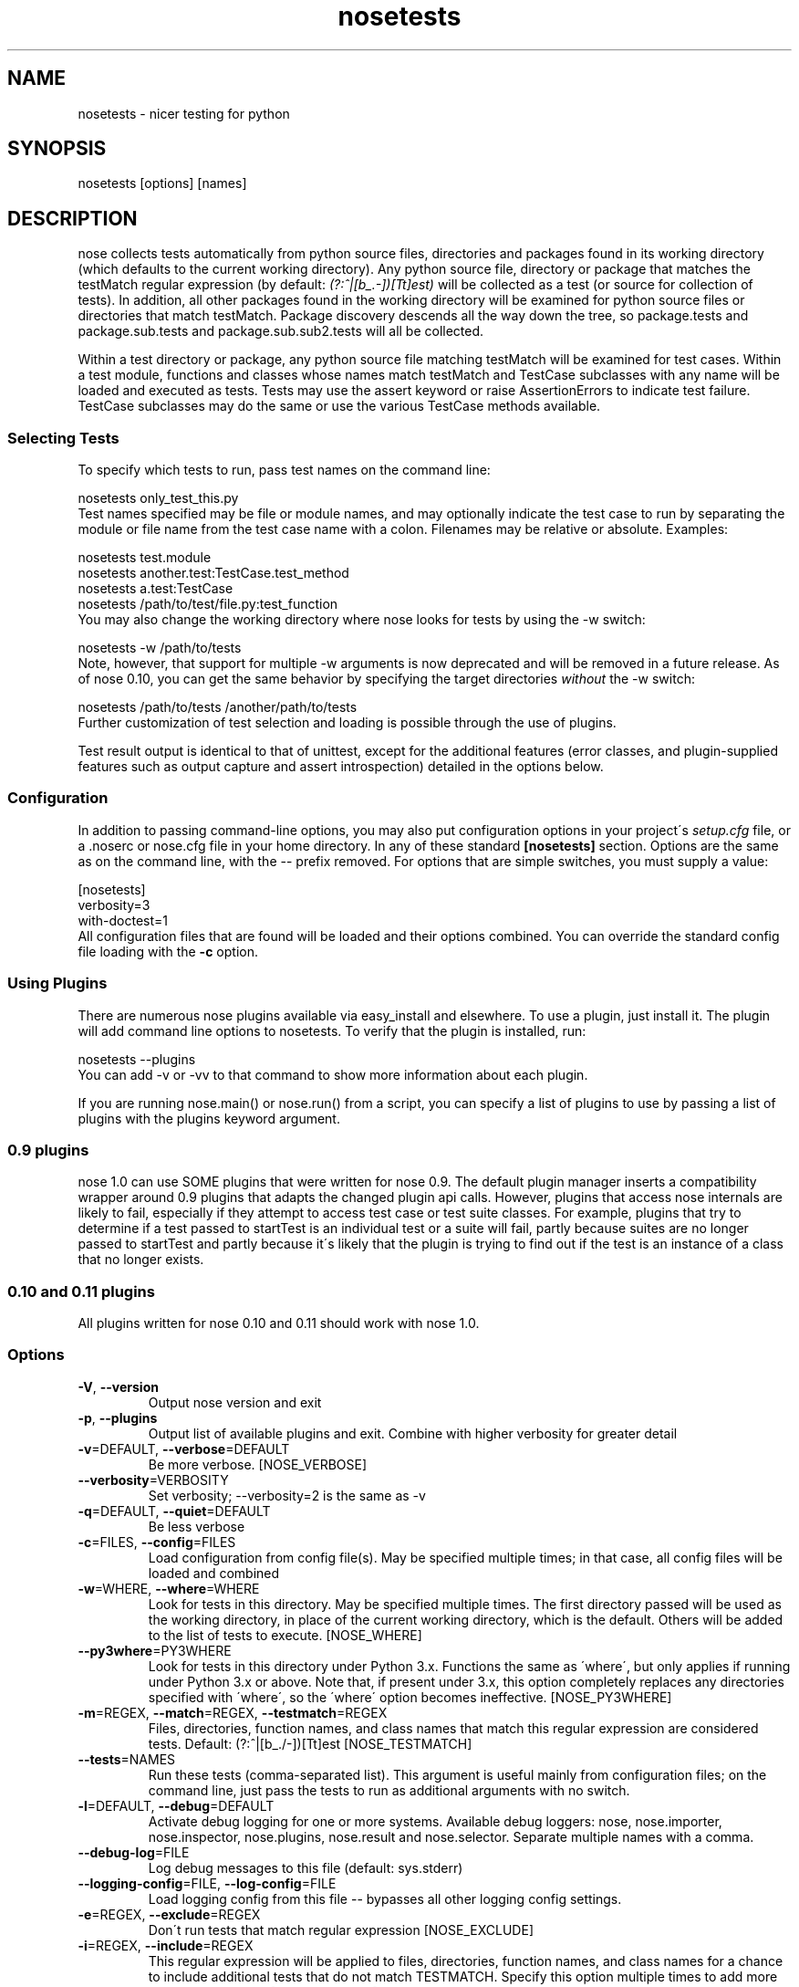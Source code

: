 .TH nosetests 1 "2009-04-23" "0.11" "User Commands"
.SH NAME
nosetests \- nicer testing for python
.\" Man page generated from reStructeredText.
.INDENT 0.0
.UNINDENT

.SH SYNOPSIS
.INDENT 0.0
.INDENT 3.5
nosetests [options] [names]

.UNINDENT
.UNINDENT

.SH DESCRIPTION
nose collects tests automatically from python source files,
directories and packages found in its working directory (which
defaults to the current working directory). Any python source file,
directory or package that matches the testMatch regular expression
(by default: \fI(?:^|[b_.\-])[Tt]est)\fP will be collected as a test (or
source for collection of tests). In addition, all other packages
found in the working directory will be examined for python source files
or directories that match testMatch. Package discovery descends all
the way down the tree, so package.tests and package.sub.tests and
package.sub.sub2.tests will all be collected.

Within a test directory or package, any python source file matching
testMatch will be examined for test cases. Within a test module,
functions and classes whose names match testMatch and TestCase
subclasses with any name will be loaded and executed as tests. Tests
may use the assert keyword or raise AssertionErrors to indicate test
failure. TestCase subclasses may do the same or use the various
TestCase methods available.


.SS Selecting Tests
To specify which tests to run, pass test names on the command line:


.nf
nosetests only_test_this.py
.fi
Test names specified may be file or module names, and may optionally
indicate the test case to run by separating the module or file name
from the test case name with a colon. Filenames may be relative or
absolute. Examples:


.nf
nosetests test.module
nosetests another.test:TestCase.test_method
nosetests a.test:TestCase
nosetests /path/to/test/file.py:test_function
.fi
You may also change the working directory where nose looks for tests
by using the \-w switch:


.nf
nosetests \-w /path/to/tests
.fi
Note, however, that support for multiple \-w arguments is now deprecated
and will be removed in a future release. As of nose 0.10, you can get
the same behavior by specifying the target directories \fIwithout\fP
the \-w switch:


.nf
nosetests /path/to/tests /another/path/to/tests
.fi
Further customization of test selection and loading is possible
through the use of plugins.

Test result output is identical to that of unittest, except for
the additional features (error classes, and plugin\-supplied
features such as output capture and assert introspection) detailed
in the options below.


.SS Configuration
In addition to passing command\-line options, you may also put
configuration options in your project\'s \fIsetup.cfg\fP file, or a .noserc
or nose.cfg file in your home directory. In any of these standard
.ini\-style config files, you put your nosetests configuration in a
\fB[nosetests]\fP section. Options are the same as on the command line,
with the \-\- prefix removed. For options that are simple switches, you
must supply a value:


.nf
[nosetests]
verbosity=3
with\-doctest=1
.fi
All configuration files that are found will be loaded and their
options combined. You can override the standard config file loading
with the \fB\-c\fP option.


.SS Using Plugins
There are numerous nose plugins available via easy_install and
elsewhere. To use a plugin, just install it. The plugin will add
command line options to nosetests. To verify that the plugin is installed,
run:


.nf
nosetests \-\-plugins
.fi
You can add \-v or \-vv to that command to show more information
about each plugin.

If you are running nose.main() or nose.run() from a script, you
can specify a list of plugins to use by passing a list of plugins
with the plugins keyword argument.


.SS 0.9 plugins
nose 1.0 can use SOME plugins that were written for nose 0.9. The
default plugin manager inserts a compatibility wrapper around 0.9
plugins that adapts the changed plugin api calls. However, plugins
that access nose internals are likely to fail, especially if they
attempt to access test case or test suite classes. For example,
plugins that try to determine if a test passed to startTest is an
individual test or a suite will fail, partly because suites are no
longer passed to startTest and partly because it\'s likely that the
plugin is trying to find out if the test is an instance of a class
that no longer exists.


.SS 0.10 and 0.11 plugins
All plugins written for nose 0.10 and 0.11 should work with nose 1.0.


.SS Options

.TP
\fB\-V\fR\fR\fR, \fB\-\-version\fR\fR
Output nose version and exit


.TP
\fB\-p\fR\fR\fR, \fB\-\-plugins\fR\fR
Output list of available plugins and exit. Combine with higher verbosity for greater detail


.TP
\fB\-v\fR\fR=DEFAULT\fR, \fB\-\-verbose\fR\fR=DEFAULT
Be more verbose. [NOSE_VERBOSE]


.TP
\fB\-\-verbosity\fR\fR=VERBOSITY
Set verbosity; \-\-verbosity=2 is the same as \-v


.TP
\fB\-q\fR\fR=DEFAULT\fR, \fB\-\-quiet\fR\fR=DEFAULT
Be less verbose


.TP
\fB\-c\fR\fR=FILES\fR, \fB\-\-config\fR\fR=FILES
Load configuration from config file(s). May be specified multiple times; in that case, all config files will be loaded and combined


.TP
\fB\-w\fR\fR=WHERE\fR, \fB\-\-where\fR\fR=WHERE
Look for tests in this directory. May be specified multiple times. The first directory passed will be used as the working directory, in place of the current working directory, which is the default. Others will be added to the list of tests to execute. [NOSE_WHERE]


.TP
\fB\-\-py3where\fR\fR=PY3WHERE
Look for tests in this directory under Python 3.x. Functions the same as \'where\', but only applies if running under Python 3.x or above.  Note that, if present under 3.x, this option completely replaces any directories specified with \'where\', so the \'where\' option becomes ineffective. [NOSE_PY3WHERE]


.TP
\fB\-m\fR\fR=REGEX\fR, \fB\-\-match\fR\fR=REGEX\fR, \fB\-\-testmatch\fR\fR=REGEX
Files, directories, function names, and class names that match this regular expression are considered tests.  Default: (?:^|[b_./\-])[Tt]est [NOSE_TESTMATCH]


.TP
\fB\-\-tests\fR\fR=NAMES
Run these tests (comma\-separated list). This argument is useful mainly from configuration files; on the command line, just pass the tests to run as additional arguments with no switch.


.TP
\fB\-l\fR\fR=DEFAULT\fR, \fB\-\-debug\fR\fR=DEFAULT
Activate debug logging for one or more systems. Available debug loggers: nose, nose.importer, nose.inspector, nose.plugins, nose.result and nose.selector. Separate multiple names with a comma.


.TP
\fB\-\-debug\-log\fR\fR=FILE
Log debug messages to this file (default: sys.stderr)


.TP
\fB\-\-logging\-config\fR\fR=FILE\fR, \fB\-\-log\-config\fR\fR=FILE
Load logging config from this file \-\- bypasses all other logging config settings.


.TP
\fB\-e\fR\fR=REGEX\fR, \fB\-\-exclude\fR\fR=REGEX
Don\'t run tests that match regular expression [NOSE_EXCLUDE]


.TP
\fB\-i\fR\fR=REGEX\fR, \fB\-\-include\fR\fR=REGEX
This regular expression will be applied to files, directories, function names, and class names for a chance to include additional tests that do not match TESTMATCH.  Specify this option multiple times to add more regular expressions [NOSE_INCLUDE]


.TP
\fB\-x\fR\fR\fR, \fB\-\-stop\fR\fR
Stop running tests after the first error or failure


.TP
\fB\-P\fR\fR\fR, \fB\-\-no\-path\-adjustment\fR\fR
Don\'t make any changes to sys.path when loading tests [NOSE_NOPATH]


.TP
\fB\-\-exe\fR\fR
Look for tests in python modules that are executable. Normal behavior is to exclude executable modules, since they may not be import\-safe [NOSE_INCLUDE_EXE]


.TP
\fB\-\-noexe\fR\fR
DO NOT look for tests in python modules that are executable. (The default on the windows platform is to do so.)


.TP
\fB\-\-traverse\-namespace\fR\fR
Traverse through all path entries of a namespace package


.TP
\fB\-\-first\-package\-wins\fR\fR=DEFAULT\fR, \fB\-\-first\-pkg\-wins\fR\fR=DEFAULT\fR, \fB\-\-1st\-pkg\-wins\fR\fR=DEFAULT
nose\'s importer will normally evict a package from sys.modules if it sees a package with the same name in a different location. Set this option to disable that behavior.


.TP
\fB\-a\fR\fR=ATTR\fR, \fB\-\-attr\fR\fR=ATTR
Run only tests that have attributes specified by ATTR [NOSE_ATTR]


.TP
\fB\-A\fR\fR=EXPR\fR, \fB\-\-eval\-attr\fR\fR=EXPR
Run only tests for whose attributes the Python expression EXPR evaluates to True [NOSE_EVAL_ATTR]


.TP
\fB\-s\fR\fR\fR, \fB\-\-nocapture\fR\fR
Don\'t capture stdout (any stdout output will be printed immediately) [NOSE_NOCAPTURE]


.TP
\fB\-\-nologcapture\fR\fR
Disable logging capture plugin. Logging configurtion will be left intact. [NOSE_NOLOGCAPTURE]


.TP
\fB\-\-logging\-format\fR\fR=FORMAT
Specify custom format to print statements. Uses the same format as used by standard logging handlers. [NOSE_LOGFORMAT]


.TP
\fB\-\-logging\-datefmt\fR\fR=FORMAT
Specify custom date/time format to print statements. Uses the same format as used by standard logging handlers. [NOSE_LOGDATEFMT]


.TP
\fB\-\-logging\-filter\fR\fR=FILTER
Specify which statements to filter in/out. By default, everything is captured. If the output is too verbose,
use this option to filter out needless output.
Example: filter=foo will capture statements issued ONLY to
 foo or foo.what.ever.sub but not foobar or other logger.
Specify multiple loggers with comma: filter=foo,bar,baz.
If any logger name is prefixed with a minus, eg filter=\-foo,
it will be excluded rather than included. Default: exclude logging messages from nose itself (\-nose). [NOSE_LOGFILTER]


.TP
\fB\-\-logging\-clear\-handlers\fR\fR
Clear all other logging handlers


.TP
\fB\-\-with\-coverage\fR\fR
Enable plugin Coverage: 
Activate a coverage report using Ned Batchelder\'s coverage module.
 [NOSE_WITH_COVERAGE]


.TP
\fB\-\-cover\-package\fR\fR=PACKAGE
Restrict coverage output to selected packages [NOSE_COVER_PACKAGE]


.TP
\fB\-\-cover\-erase\fR\fR
Erase previously collected coverage statistics before run


.TP
\fB\-\-cover\-tests\fR\fR
Include test modules in coverage report [NOSE_COVER_TESTS]


.TP
\fB\-\-cover\-inclusive\fR\fR
Include all python files under working directory in coverage report.  Useful for discovering holes in test coverage if not all files are imported by the test suite. [NOSE_COVER_INCLUSIVE]


.TP
\fB\-\-cover\-html\fR\fR
Produce HTML coverage information


.TP
\fB\-\-cover\-html\-dir\fR\fR=DIR
Produce HTML coverage information in dir


.TP
\fB\-\-pdb\fR\fR
Drop into debugger on errors


.TP
\fB\-\-pdb\-failures\fR\fR
Drop into debugger on failures


.TP
\fB\-\-no\-deprecated\fR\fR
Disable special handling of DeprecatedTest exceptions.


.TP
\fB\-\-with\-doctest\fR\fR
Enable plugin Doctest: 
Activate doctest plugin to find and run doctests in non\-test modules.
 [NOSE_WITH_DOCTEST]


.TP
\fB\-\-doctest\-tests\fR\fR
Also look for doctests in test modules. Note that classes, methods and functions should have either doctests or non\-doctest tests, not both. [NOSE_DOCTEST_TESTS]


.TP
\fB\-\-doctest\-extension\fR\fR=EXT
Also look for doctests in files with this extension [NOSE_DOCTEST_EXTENSION]


.TP
\fB\-\-doctest\-result\-variable\fR\fR=VAR
Change the variable name set to the result of the last interpreter command from the default \'_\'. Can be used to avoid conflicts with the _() function used for text translation. [NOSE_DOCTEST_RESULT_VAR]


.TP
\fB\-\-doctest\-fixtures\fR\fR=SUFFIX
Find fixtures for a doctest file in module with this name appended to the base name of the doctest file


.TP
\fB\-\-with\-isolation\fR\fR
Enable plugin IsolationPlugin: 
Activate the isolation plugin to isolate changes to external
modules to a single test module or package. The isolation plugin
resets the contents of sys.modules after each test module or
package runs to its state before the test. PLEASE NOTE that this
plugin should not be used with the coverage plugin, or in any other case
where module reloading may produce undesirable side\-effects.
 [NOSE_WITH_ISOLATION]


.TP
\fB\-d\fR\fR\fR, \fB\-\-detailed\-errors\fR\fR\fR, \fB\-\-failure\-detail\fR\fR
Add detail to error output by attempting to evaluate failed asserts [NOSE_DETAILED_ERRORS]


.TP
\fB\-\-with\-profile\fR\fR
Enable plugin Profile: 
Use this plugin to run tests using the hotshot profiler. 
 [NOSE_WITH_PROFILE]


.TP
\fB\-\-profile\-sort\fR\fR=SORT
Set sort order for profiler output


.TP
\fB\-\-profile\-stats\-file\fR\fR=FILE
Profiler stats file; default is a new temp file on each run


.TP
\fB\-\-profile\-restrict\fR\fR=RESTRICT
Restrict profiler output. See help for pstats.Stats for details


.TP
\fB\-\-no\-skip\fR\fR
Disable special handling of SkipTest exceptions.


.TP
\fB\-\-with\-id\fR\fR
Enable plugin TestId: 
Activate to add a test id (like #1) to each test name output. Activate
with \-\-failed to rerun failing tests only.
 [NOSE_WITH_ID]


.TP
\fB\-\-id\-file\fR\fR=FILE
Store test ids found in test runs in this file. Default is the file .noseids in the working directory.


.TP
\fB\-\-failed\fR\fR
Run the tests that failed in the last test run.


.TP
\fB\-\-processes\fR\fR=NUM
Spread test run among this many processes. Set a number equal to the number of processors or cores in your machine for best results. [NOSE_PROCESSES]


.TP
\fB\-\-process\-timeout\fR\fR=SECONDS
Set timeout for return of results from each test runner process. [NOSE_PROCESS_TIMEOUT]


.TP
\fB\-\-with\-xunit\fR\fR
Enable plugin Xunit: This plugin provides test results in the standard XUnit XML format. [NOSE_WITH_XUNIT]


.TP
\fB\-\-xunit\-file\fR\fR=FILE
Path to xml file to store the xunit report in. Default is nosetests.xml in the working directory [NOSE_XUNIT_FILE]


.TP
\fB\-\-all\-modules\fR\fR
Enable plugin AllModules: Collect tests from all python modules.
 [NOSE_ALL_MODULES]


.TP
\fB\-\-collect\-only\fR\fR
Enable collect\-only: 
Collect and output test names only, don\'t run any tests.
 [COLLECT_ONLY]


.SH AUTHOR
jpellerin+nose@gmail.com

.SH COPYRIGHT
LGPL

.\" Generated by docutils manpage writer on 2011-03-19 00:24.
.\" 

